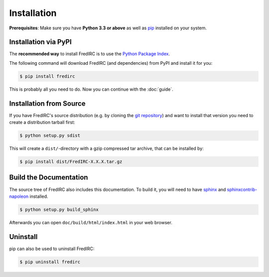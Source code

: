 Installation
============

**Prerequisites**: Make sure you have **Python 3.3 or above** as well as
`pip <https://pip.pypa.io>`_ installed on your system.

Installation via PyPI
----------------------

The **recommended way** to install FredIRC is to use the
`Python Package Index <https://pypi.python.org>`_.

The following command will download FredIRC (and dependencies) from
PyPI and install it for you:

.. code-block:: bash

    $ pip install fredirc

This is probably all you need to do. Now you can continue with the :doc:`guide`.

Installation from Source
------------------------

If you have FredIRC's source distribution (e.g. by cloning the
`git repository <https://github.com/worblehat/FredIRC>`_) and want to install
that version you need to create a distribution tarball first:

.. code-block:: bash

    $ python setup.py sdist

This will create a ``dist/``-directory with a gzip compressed tar archive, that
can be installed by:

.. code-block:: bash

    $ pip install dist/FredIRC-X.X.X.tar.gz

Build the Documentation
-----------------------

The source tree of FredIRC also includes this documentation.
To build it, you will need to have
`sphinx <https://pypi.python.org/pypi/Sphinx>`_ and
`sphinxcontrib-napoleon <https://pypi.python.org/pypi/sphinxcontrib-napoleon>`_
installed.

.. code-block:: bash

    $ python setup.py build_sphinx


Afterwards you can open ``doc/build/html/index.html`` in your web browser.

Uninstall
---------

pip can also be used to uninstall FredIRC:

.. code-block:: bash

    $ pip uninstall fredirc


